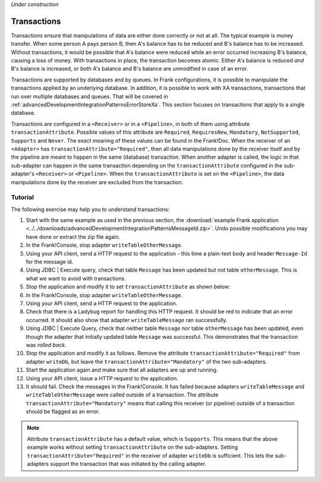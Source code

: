 *Under construction*

.. _advancedDevelopmentIntegrationPatternsTransactions:

Transactions
============

Transactions ensure that manipulations of data are either done correctly or not at all. The typical example is money transfer. When some person A pays person B, then A's balance has to be reduced and B's balance has to be increased. Without transactions, it would be possible that A's balance were reduced while an error occurred increasing B's balance, causing a loss of money. With transactions in place, the transaction becomes atomic. Either A's balance is reduced *and* B's balance is increased, or both A's balance and B's balance are unmodified in case of an error.

Transactions are supported by databases and by queues. In Frank configurations, it is possible to manipulate the transactions applied by an underlying database. In addition, it is possible to work with XA transactions, transactions that run over multiple databases and queues. That will be covered in :ref:`advancedDevelopmentIntegrationPatternsErrorStoreXa`. This section focuses on transactions that apply to a single database.

Transactions are configured in a ``<Receiver>`` or in a ``<Pipeline>``, in both of them using attribute ``transactionAttribute``. Possible values of this attribute are ``Required``, ``RequiresNew``, ``Mandatory``, ``NotSupported``, ``Supports`` and ``Never``. The exact meaning of these values can be found in the Frank!Doc. When the receiver of an ``<Adapter>`` has ``transactionAttribute="Required"``, then all data manipulations done by the receiver itself and by the pipeline are meant to happen in the same (database) transaction. When another adapter is called, the logic in that sub-adapter can happen in the same transaction depending on the ``transactionAttribute`` configured in the sub-adapter's ``<Receiver>`` or ``<Pipeline>``. When the ``transactionAttribute`` is set on the ``<Pipeline>``, the data manipulations done by the receiver are excluded from the transaction.

Tutorial
--------

The following exercise may help you to understand transactions:

1. Start with the same example as used in the previous section, the :download:`example Frank application <../../downloads/advancedDevelopmentIntegrationPatternsMessageId.zip>`. Undo possible modifications you may have done or extract the zip file again.
#. In the Frank!Console, stop adapter ``writeTableOtherMessage``.
#. Using your API client, send a HTTP request to the application - this time a plain-text body and header ``Message-Id`` for the message id.
#. Using JDBC | Execute query, check that table ``Message`` has been updated but not table ``otherMessage``. This is what we want to avoid with transactions.
#. Stop the application and modify it to set ``transactionAttribute`` as shown below:

   .. include:: ../../snippets/Frank2Transactions/v500/addTransactionAttribute.txt

#. In the Frank!Console, stop adapter ``writeTableOtherMessage``.
#. Using your API client, send a HTTP request to the application.
#. Check that there is a Ladybug report for handling this HTTP request. It should be red to indicate that an error occurred. It should also show that adapter ``writeTableMessage`` ran successfully.
#. Using JDBC | Execute Query, check that neither table ``Message`` nor table ``otherMessage`` has been updated, even though the adapter that initially updated table ``Message`` was successful. This demonstrates that the transaction was *rolled back*.
#. Stop the application and modify it as follows. Remove the attribute ``transactionAttribute="Required"`` from adapter ``writeDb``, but leave the ``transactionAttribute="Mandatory"`` of the two sub-adapters.
#. Start the application again and make sure that all adapters are up and running.
#. Using your API client, issue a HTTP request to the application.
#. It should fail. Check the messages in the Frank!Console. It has failed because adapters ``writeTableMessage`` and ``writeTableOtherMessage`` were called outside of a transaction. The attribute ``transactionAttribute="Mandatory"`` means that calling this receiver (or pipeline) outside of a transaction should be flagged as an error.

.. NOTE::

   Attribute ``transactionAttribute`` has a default value, which is ``Supports``. This means that the above example works without setting ``transactionAttribute`` on the sub-adapters. Setting ``transactionAttribute="Required"`` in the receiver of adapter ``writeDb`` is sufficient. This lets the sub-adapters support the transaction that was initiated by the calling adapter.
